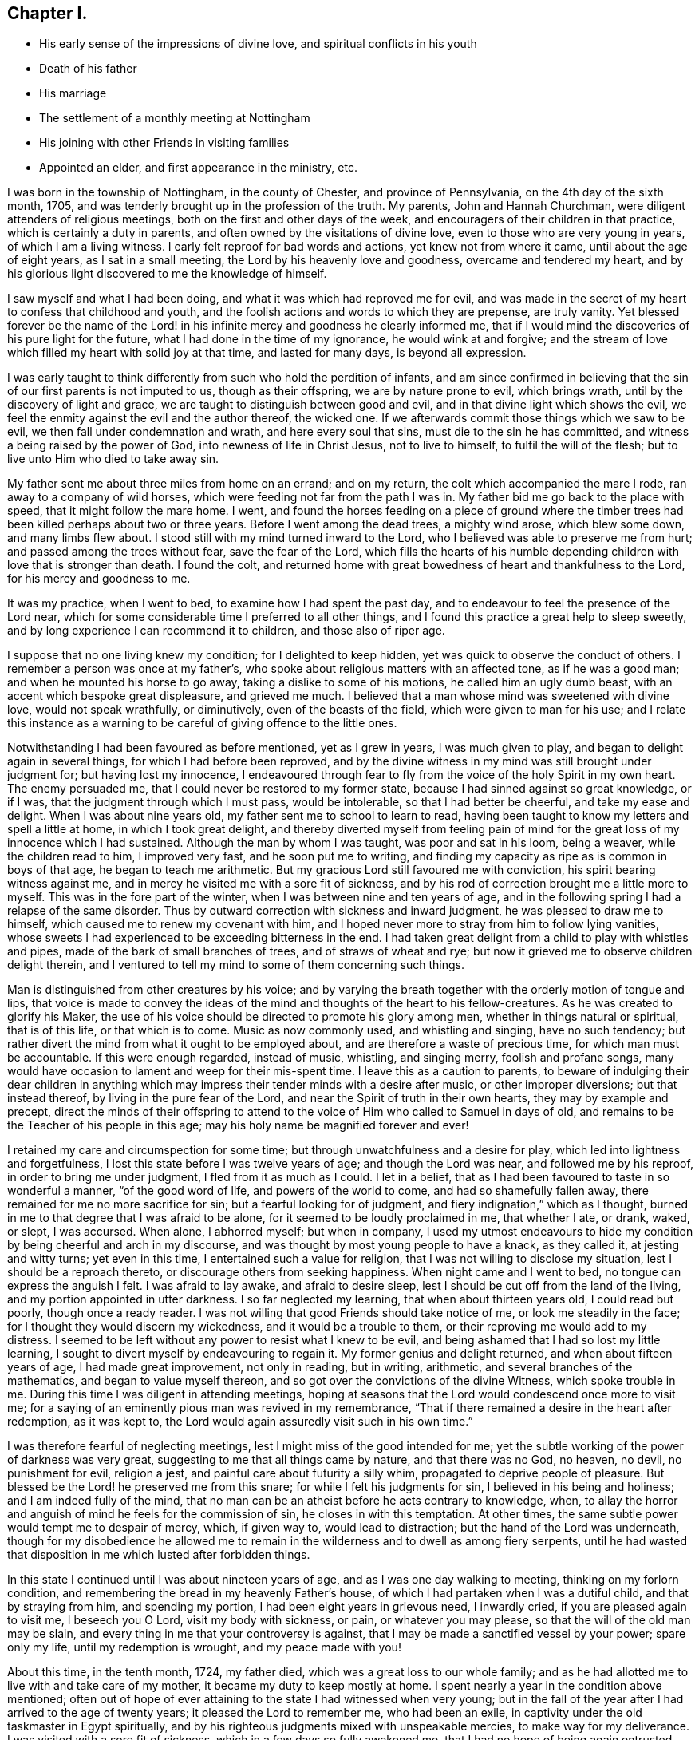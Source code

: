 == Chapter I.

[.chapter-synopsis]
* His early sense of the impressions of divine love, and spiritual conflicts in his youth
* Death of his father
* His marriage
* The settlement of a monthly meeting at Nottingham
* His joining with other Friends in visiting families
* Appointed an elder, and first appearance in the ministry, etc.

I was born in the township of Nottingham, in the county of Chester,
and province of Pennsylvania, on the 4th day of the sixth month, 1705,
and was tenderly brought up in the profession of the truth.
My parents, John and Hannah Churchman, were diligent attenders of religious meetings,
both on the first and other days of the week,
and encouragers of their children in that practice, which is certainly a duty in parents,
and often owned by the visitations of divine love,
even to those who are very young in years, of which I am a living witness.
I early felt reproof for bad words and actions, yet knew not from where it came,
until about the age of eight years, as I sat in a small meeting,
the Lord by his heavenly love and goodness, overcame and tendered my heart,
and by his glorious light discovered to me the knowledge of himself.

I saw myself and what I had been doing, and what it was which had reproved me for evil,
and was made in the secret of my heart to confess that childhood and youth,
and the foolish actions and words to which they are prepense, are truly vanity.
Yet blessed forever be the name of the Lord! in his
infinite mercy and goodness he clearly informed me,
that if I would mind the discoveries of his pure light for the future,
what I had done in the time of my ignorance, he would wink at and forgive;
and the stream of love which filled my heart with solid joy at that time,
and lasted for many days, is beyond all expression.

I was early taught to think differently from such who hold the perdition of infants,
and am since confirmed in believing that the sin
of our first parents is not imputed to us,
though as their offspring, we are by nature prone to evil, which brings wrath,
until by the discovery of light and grace,
we are taught to distinguish between good and evil,
and in that divine light which shows the evil,
we feel the enmity against the evil and the author thereof, the wicked one.
If we afterwards commit those things which we saw to be evil,
we then fall under condemnation and wrath, and here every soul that sins,
must die to the sin he has committed, and witness a being raised by the power of God,
into newness of life in Christ Jesus, not to live to himself,
to fulfil the will of the flesh; but to live unto Him who died to take away sin.

My father sent me about three miles from home on an errand; and on my return,
the colt which accompanied the mare I rode, ran away to a company of wild horses,
which were feeding not far from the path I was in.
My father bid me go back to the place with speed, that it might follow the mare home.
I went,
and found the horses feeding on a piece of ground where the
timber trees had been killed perhaps about two or three years.
Before I went among the dead trees, a mighty wind arose, which blew some down,
and many limbs flew about.
I stood still with my mind turned inward to the Lord,
who I believed was able to preserve me from hurt;
and passed among the trees without fear, save the fear of the Lord,
which fills the hearts of his humble depending
children with love that is stronger than death.
I found the colt,
and returned home with great bowedness of heart and thankfulness to the Lord,
for his mercy and goodness to me.

It was my practice, when I went to bed, to examine how I had spent the past day,
and to endeavour to feel the presence of the Lord near,
which for some considerable time I preferred to all other things,
and I found this practice a great help to sleep sweetly,
and by long experience I can recommend it to children, and those also of riper age.

I suppose that no one living knew my condition; for I delighted to keep hidden,
yet was quick to observe the conduct of others.
I remember a person was once at my father`'s,
who spoke about religious matters with an affected tone, as if he was a good man;
and when he mounted his horse to go away, taking a dislike to some of his motions,
he called him an ugly dumb beast, with an accent which bespoke great displeasure,
and grieved me much.
I believed that a man whose mind was sweetened with divine love,
would not speak wrathfully, or diminutively, even of the beasts of the field,
which were given to man for his use;
and I relate this instance as a warning to be
careful of giving offence to the little ones.

Notwithstanding I had been favoured as before mentioned, yet as I grew in years,
I was much given to play, and began to delight again in several things,
for which I had before been reproved,
and by the divine witness in my mind was still brought under judgment for;
but having lost my innocence,
I endeavoured through fear to fly from the voice of the holy Spirit in my own heart.
The enemy persuaded me, that I could never be restored to my former state,
because I had sinned against so great knowledge, or if I was,
that the judgment through which I must pass, would be intolerable,
so that I had better be cheerful, and take my ease and delight.
When I was about nine years old, my father sent me to school to learn to read,
having been taught to know my letters and spell a little at home,
in which I took great delight,
and thereby diverted myself from feeling pain of mind for the
great loss of my innocence which I had sustained.
Although the man by whom I was taught, was poor and sat in his loom, being a weaver,
while the children read to him, I improved very fast, and he soon put me to writing,
and finding my capacity as ripe as is common in boys of that age,
he began to teach me arithmetic.
But my gracious Lord still favoured me with conviction,
his spirit bearing witness against me,
and in mercy he visited me with a sore fit of sickness,
and by his rod of correction brought me a little more to myself.
This was in the fore part of the winter, when I was between nine and ten years of age,
and in the following spring I had a relapse of the same disorder.
Thus by outward correction with sickness and inward judgment,
he was pleased to draw me to himself, which caused me to renew my covenant with him,
and I hoped never more to stray from him to follow lying vanities,
whose sweets I had experienced to be exceeding bitterness in the end.
I had taken great delight from a child to play with whistles and pipes,
made of the bark of small branches of trees, and of straws of wheat and rye;
but now it grieved me to observe children delight therein,
and I ventured to tell my mind to some of them concerning such things.

Man is distinguished from other creatures by his voice;
and by varying the breath together with the orderly motion of tongue and lips,
that voice is made to convey the ideas of the mind and
thoughts of the heart to his fellow-creatures.
As he was created to glorify his Maker,
the use of his voice should be directed to promote his glory among men,
whether in things natural or spiritual, that is of this life, or that which is to come.
Music as now commonly used, and whistling and singing, have no such tendency;
but rather divert the mind from what it ought to be employed about,
and are therefore a waste of precious time, for which man must be accountable.
If this were enough regarded, instead of music, whistling, and singing merry,
foolish and profane songs,
many would have occasion to lament and weep for their mis-spent time.
I leave this as a caution to parents,
to beware of indulging their dear children in anything which
may impress their tender minds with a desire after music,
or other improper diversions; but that instead thereof,
by living in the pure fear of the Lord, and near the Spirit of truth in their own hearts,
they may by example and precept,
direct the minds of their offspring to attend to the
voice of Him who called to Samuel in days of old,
and remains to be the Teacher of his people in this age;
may his holy name be magnified forever and ever!

I retained my care and circumspection for some time;
but through unwatchfulness and a desire for play,
which led into lightness and forgetfulness,
I lost this state before I was twelve years of age; and though the Lord was near,
and followed me by his reproof, in order to bring me under judgment,
I fled from it as much as I could.
I let in a belief, that as I had been favoured to taste in so wonderful a manner,
"`of the good word of life, and powers of the world to come,
and had so shamefully fallen away, there remained for me no more sacrifice for sin;
but a fearful looking for of judgment, and fiery indignation,`" which as I thought,
burned in me to that degree that I was afraid to be alone,
for it seemed to be loudly proclaimed in me, that whether I ate, or drank, waked,
or slept, I was accursed.
When alone, I abhorred myself; but when in company,
I used my utmost endeavours to hide my condition
by being cheerful and arch in my discourse,
and was thought by most young people to have a knack, as they called it,
at jesting and witty turns; yet even in this time,
I entertained such a value for religion, that I was not willing to disclose my situation,
lest I should be a reproach thereto, or discourage others from seeking happiness.
When night came and I went to bed, no tongue can express the anguish I felt.
I was afraid to lay awake, and afraid to desire sleep,
lest I should be cut off from the land of the living,
and my portion appointed in utter darkness.
I so far neglected my learning, that when about thirteen years old,
I could read but poorly, though once a ready reader.
I was not willing that good Friends should take notice of me,
or look me steadily in the face; for I thought they would discern my wickedness,
and it would be a trouble to them, or their reproving me would add to my distress.
I seemed to be left without any power to resist what I knew to be evil,
and being ashamed that I had so lost my little learning,
I sought to divert myself by endeavouring to regain it.
My former genius and delight returned, and when about fifteen years of age,
I had made great improvement, not only in reading, but in writing, arithmetic,
and several branches of the mathematics, and began to value myself thereon,
and so got over the convictions of the divine Witness, which spoke trouble in me.
During this time I was diligent in attending meetings,
hoping at seasons that the Lord would condescend once more to visit me;
for a saying of an eminently pious man was revived in my remembrance,
"`That if there remained a desire in the heart after redemption, as it was kept to,
the Lord would again assuredly visit such in his own time.`"

I was therefore fearful of neglecting meetings,
lest I might miss of the good intended for me;
yet the subtle working of the power of darkness was very great,
suggesting to me that all things came by nature, and that there was no God, no heaven,
no devil, no punishment for evil, religion a jest,
and painful care about futurity a silly whim, propagated to deprive people of pleasure.
But blessed be the Lord! he preserved me from this snare;
for while I felt his judgments for sin, I believed in his being and holiness;
and I am indeed fully of the mind,
that no man can be an atheist before he acts contrary to knowledge, when,
to allay the horror and anguish of mind he feels for the commission of sin,
he closes in with this temptation.
At other times, the same subtle power would tempt me to despair of mercy, which,
if given way to, would lead to distraction; but the hand of the Lord was underneath,
though for my disobedience he allowed me to remain in
the wilderness and to dwell as among fiery serpents,
until he had wasted that disposition in me which lusted after forbidden things.

In this state I continued until I was about nineteen years of age,
and as I was one day walking to meeting, thinking on my forlorn condition,
and remembering the bread in my heavenly Father`'s house,
of which I had partaken when I was a dutiful child, and that by straying from him,
and spending my portion, I had been eight years in grievous need, I inwardly cried,
if you are pleased again to visit me, I beseech you O Lord, visit my body with sickness,
or pain, or whatever you may please, so that the will of the old man may be slain,
and every thing in me that your controversy is against,
that I may be made a sanctified vessel by your power; spare only my life,
until my redemption is wrought, and my peace made with you!

About this time, in the tenth month, 1724, my father died,
which was a great loss to our whole family;
and as he had allotted me to live with and take care of my mother,
it became my duty to keep mostly at home.
I spent nearly a year in the condition above mentioned;
often out of hope of ever attaining to the state I had witnessed when very young;
but in the fall of the year after I had arrived to the age of twenty years;
it pleased the Lord to remember me, who had been an exile,
in captivity under the old taskmaster in Egypt spiritually,
and by his righteous judgments mixed with unspeakable mercies,
to make way for my deliverance.
I was visited with a sore fit of sickness, which in a few days so fully awakened me,
that I had no hope of being again entrusted with health.
My misspent time, and all my transgressions were brought to my remembrance,
and heavy judgment was upon me for them.
I was met with in this narrow path,
and could no longer fly from God and his spirit in my conscience,
whose sore displeasure I had justly incurred.
I had heard of men who had been notorious offenders,
and fled from the justice of the law, until they became outlawed;
such in a spiritual sense my case appeared to be.
I thought I had, as it were, heard an act of grace and free pardon repeatedly proclaimed,
if I would return and live uprightly for the future; but in the time of such visitations,
I concluded it was only to bring me under judgment and to take me from my pleasure,
for that my offences would never be pardoned, and so I had withstood,
or neglected those visitations.
I now saw clearly, that herein I had followed the lying suggestions of satan, my enemy.

At this time my old will in the fallen nature gave up its life, and I cried,
"`I am not worthy to live or enjoy your favour,
yet Oh Lord! if you will be pleased to look on me with an eye of pity,
do what you will with me, magnify your own name,
prepare me by your judgments and power that your mercy may be shown in and by me,
whether you cut the thread of my life, or shall grant me more days,
which is only in your power.`"
My heart was made exceedingly tender, I wept much, and an evidence was given me,
that the Lord had heard my cry, and in mercy looked down on me from his holy habitation,
and a willing heart was given me and patience to bear
his chastisements and the working of his eternal Word,
which created all things at the beginning,
and by which only poor fallen man is created anew in the
heavenly image and prepared to praise him with acceptance,
who lives forever and ever.

While I lay in this condition I said little or nothing, but was quite sensible,
yet exceedingly weakened,
having for about twenty-four hours felt more inward and inexpressible anguish,
than outward pain.
Toward the morning of the fifth day and night of my illness,
I felt the incomes and owning of divine love in a greater degree than ever;
for the prospect I had of so great forgiveness made me love the more,
for love is ever reciprocal.
I saw the morning light and thought all things looked new and sweet.
I lay where the sun shone near, or on my bed, and have sometimes since thought,
that being weak, the strength of the light and too much company hurt me.
I leave this hint to excite nurses and those who
have the care of very weak indisposed people,
to beware of letting over much light come upon them, or many visitors,
except they be such who are sensible of the weak by being inward and quiet,
waiting to feel the sympathy which truth gives,
the company of such being truly refreshing.

It pleased the Lord to restore me so that I recovered my usual strength,
and was frequently humbled under a sense of the tender dealings of a merciful God,
whose goodness and owning love I felt to be very near.
I then loved retirement and to feel after the incomes of life,
and was often fearful lest I should again fall away.
In this time it was manifested to me, that if in patience I stood faithful,
I should be called to the work of the ministry.
I loved to attend religious meetings, especially those for discipline,
and it was clearly shown me,
that all who attend those meetings should wait in great awfulness,
to know the immediate presence of Christ, the head of the church,
to give them an understanding what their several services are,
and for ability to answer his requirings,
for it is by his light and spirit that the Lord`'s work is done with acceptance,
and none should presume to speak or act without its motion and direction.
They who act and speak without it, often darken counsel, mislead the weak,
and expose their own folly, to the burden and grief of sensible Friends.
It was in great fear that I attempted to speak in these meetings, and as I kept low,
with an eye single to the honour of truth,
I felt peace and inward strength to increase from time to time.

It is good for all who are concerned to speak to matters in meetings for discipline,
to take heed that their own spirits do not prompt thereto,
and to mind the time when to speak fitly;
for a word in season from a pure heart is precious,
and frequently prevents debates instead of ministering contention,
and when they have spoken to business,
they should turn inward to feel whether the pure truth owns them, and in that rest,
without an over anxious care whether it succeeds at that time or not,
so Friends will be preserved from being lifted up,
because their service is immediately owned; or if it should be rejected or slighted,
in this inward humble state, the labour is felt to be the Lord`'s.

It is a great favour that the Lord is pleased to cover his children with his pure fear,
and to array their souls with the garment of humility,
that they may stand in his presence with acceptance, waiting to be taught of his ways,
and in meekness to be guided in judgment.
These feel the necessity of minding that excellent exhortation, "`Be steadfast,
immovable, always abounding in the work of the Lord.`"
In a degree of reverent thankfulness,
I bless the name of the Lord through his beloved Son,
that according to my measure I knew what I now write; it was a time of growing with me,
I rarely passed a day without feeling the incomes of divine life,
and was favoured strongly to desire the sincere milk of the holy word,
that in humility I might thereby grow in substance.
But afterwards I was left for many days together, without inward refreshment,
and was ready to fear that I had offended my gracious Redeemer;
and being thoughtful and inwardly engaged to know the cause,
I had to consider that children, though they may be thriving,
and darlings of their natural parents,
are not fit for much business until they are weaned; and although they grow finely,
they are gradually taught to wait the appointed time between meals,
before they have much care of their father`'s business, and are further prepared,
so as to miss a set meal, or be a longer time without outward food,
before they are fit for a journey.
With these thoughts a hope began to revive in me, that I was not forsaken,
of which indeed, as I kept patient, I was at times abundantly sensible,
even those times which are in the Lord`'s hand;
for his children experience that the times of refreshment come from him,
who when he has exercised and proved them,
in his infinite kindness is pleased to cause them to sit down,
and condescends himself to serve them.
Blessed forever be the name of the Lord who knows how
to prepare his soldiers to remain faithful,
and endure with patience what the natural man would account hardness!

I had strong desires that elderly Friends should be good examples to the youth,
not only in word and conduct, but in meetings for the worship of God,
and it grieved me exceedingly to see any of them overcome with sleep.
My concern for one Friend was so great on that account,
that I knew not what was best to do; and reasoned after this manner;
Lord! you know that I am young, and he an elderly man,
he will not take it well that I should speak to him, and perhaps I may yet fall;
and if so, the more I take upon me, the greater my fall will be; besides,
though I have spoken in meetings for discipline, when truth has been strong upon me,
yet out of meetings, I am not fit to reprove, or speak to particulars.
I was cautious indeed in those days, of talking about religion, or good things,
from a fear I should get a habit thereof, and so not know the true motion;
which I thought I had observed to be the failing of some.
In this strait it came into my mind to go to the person in the night,
as the most private time and manner; for if I took him aside before or after a meeting,
others might wonder for what, and I might betray my weakness and reproach the good cause,
and do no good, and if the Friend should be displeased with me, he might publicly show,
what otherwise he would conceal after private deliberation.

So in the evening I went, desiring the Lord to go with and guide me,
if it was a motion from him.
When I came to the house, I called, and the Friend came out to see who was there,
and invited me in.
I told him I was in haste to go home, but wanted to speak with him if he pleased,
and so passed quietly toward home, to draw him from the door,
and then told him my concern for him in a close, honest, plain manner;
and without staying to reason much, left him in a tender loving disposition,
as I believe, and returned home with great peace.
When you do or give alms, let not your left hand know what your right does,
is an excellent precept.
The left hand of self should not act in such things;
no matter how privately they are done, they often answer the end better;
neither is it a fault to lay things low and familiar, the truth will have its own weight,
and accompany what it dictates with its own evidence.
My intention in writing this,
is to encourage the humble careful traveller in the way of his duty.
Some times it appeared to be likely to do most good to write my mind,
which I did with success,
as I aimed only at a discharge of duty in the most private manner,
and the good of those to whom I wrote.

In the twenty-fifth year of my age, I married Margaret Brown, a virtuous young woman,
whom I had loved as a sister for several years, because I believed she loved religion.
I think I may say safely, it was in a good degree of the Lord`'s pure fear,
and a sense of the pointings of truth, on both sides,
that we took each other on the 27th day of the eleventh month, 1729, old style,
in an appointed meeting at East Nottingham,
and I thought that our heavenly Father owned us with his presence.
The covenants made in marriage are exceedingly great,
and I think they never can be truly performed without divine assistance;
and if all who enter into a marriage state, would in the Lord`'s fear seek his assistance,
they would know their own tempers kept down, and instead of jarring and discord,
unity of spirit, harmony of conduct,
and a concern to be exemplary to their offspring would increase and be maintained.

In the year 1730,
a monthly meeting was settled at Nottingham by the advice of the quarterly meeting,
it being before a branch of New Garden monthly meeting.
This brought a weighty concern upon me and many others,
that the affairs of truth might be managed to the honour thereof;
for we had but few substantial elderly Friends.
In a sense of our weakness,
it was the breathing desire of my soul that the Lord would be pleased for his own sake,
and the honour of his great name,
to be near his children and inspire them with wisdom and judgment for his own work.
Blessed forever be his holy name!
I believe he heard our cry, and in measure answered our prayers;
and we being kept low and humble, it was a growing time to several.
My affection to Friends of New Garden monthly meeting was so great,
that for many months after we parted from them, I seldom missed attending it,
and therein had great satisfaction, and some of their members frequently attended ours,
for our love towards each other was mutual.

When I was about twenty-six years of age,
some Friends were appointed to perform a family visit, and being desirous of my company,
I joined with them, and therein felt the ownings of truth in some degree.
But notwithstanding I saw at times the states of families and particulars,
yet not in so clear a manner as I thought necessary to
make it my duty to open my mouth in the service,
save now and then, in a private way to particulars,
of which none knew except those to whom I spoke.
At one house the Friends on the service had a good opportunity, several young folks,
some of whom were not of the family, being present.
I felt the Divine presence to be very near,
and a motion to conclude that sitting in supplication and thanksgiving to the Lord,
but was not hasty, for fear of doing what was not required of me, so omitted it,
and afterwards asked an experienced worthy minister,
if he had ever known any Friend appear in a meeting in public prayer,
before he had appeared in public testimony;
which inquiry I made in such a manner as to give him no mistrust of me; he answered.
"`no, I believe it would be very uncommon.`"
It struck me pretty closely, but I kept my condition very private;
having been exceedingly fearful of deception,
and now began to doubt whether it was not a delusion for me to entertain an
apprehension that I should be called to the work of the ministry;
the concern whereof had been at times very heavy upon me;
though no motion that felt like a gentle command to break silence,
until at the house before mentioned.
I let in reasoning, and so departed for a time from my inward guide and safe counsellor,
as all assuredly will, who place their dependence on man for instruction,
to perform duties required of them; or who forbear, or reason against the humbling,
gentle motions, and leadings of the Spirit of Truth.
Our only safety is in attending steadily thereto for
instruction and ability to perform religious services,
and when performed,
we ought to be tender of the sentiments of our brethren concerning them,
and not over confident of our call and commission;
for our brethren have a measure of the same spirit by which we are taught,
and have a sense and right thereby given to judge of our service.
A becoming diffidence of ourselves, and a readiness to attend to the advice of such,
is the badge of true discipleship;
divine love teaches us to esteem others rather than ourselves.

This was an exercising time to me, but I did not discover it to anyone.
I seemed to be forsaken, though not sensible of much judgment for my omission of duty,
for I could with sincerity appeal to Him who knows all things,
that it did not proceed from wilful disobedience, but a fear of following a wrong spirit,
and a secret hope revived that my gracious Lord and master would not cast me off,
and blessed be his holy name! he did not leave
me very long before I was favoured as usual,
but had no motion of the same kind.

When this visit was over, I kept much at home,
yet was careful to attend meetings on the first and other days of the week,
and found work enough to watch against a lukewarm, indolent spirit,
which would come over me when I sat down to wait upon God.
Though I came to the meeting in a lively engagement of mind,
I found the warfare against lukewarmness, sleepiness, and a roving mind,
must be steadily maintained, and if none of these hinderances were given way to,
the Lord when he had proved his children, would arise for their help,
and scatter his and their enemies,
which my soul experienced many times beyond expression.
The Lord alone is all powerful,
and worthy to be waited upon and worshipped in
humility and reverent adoration of soul forever.
Indolence and lukewarmness bring darkness and death over a meeting,
and when generally given way to,
occasion hard work for even the most livingly exercised
Friends to get from under the burden thereof.
It was a mercy that I was preserved seeking,
and could not be satisfied without feeling the renewings of divine favour,
by which I grew in the root of religion, though I thought very slowly,
but had a hope it would be lasting.

The love of truth and a desire that the discipline and
good order of the church might be maintained,
made me willing to take considerable pains to attend neighbouring monthly meetings,
which I think was a blessing to me, being often instructed.
I have often admired at the slackness of some,
who allow trifling things to keep them from their
meetings for worship on week-days and first-days;
and though curiosity brings such to monthly meetings,
they are seldom of any real service when they come,
not being sensible of that divine love,
in which the church through its several members edifies itself.
As any become truly sensible of this,
they will delight to meet with their brethren and sisters to wait upon God,
who is the fountain of pure love, and so fills the hearts of his humble,
depending children therewith, that by it, they are known to be his disciples.

In the year 1731, our ancient and worthy Friend William Brown,
who had been in the station of an elder many years, grew feeble,
and incapable of attending the quarterly meeting of ministers and elders.
Friends of our particular meeting proposed me to the monthly meeting for that service,
which brought a close exercise upon me, considering myself a youth,
and the weight of the service; but after a solid consideration,
I found most peace in submitting to the meeting,
with fervent inward desires that the Lord would be pleased to be with me therein,
to preserve me from acting, or judging in my own will and spirit,
knowing that the service could not be performed but by wisdom, understanding,
and ability from him.
When I attended those large and weighty meetings of ministers and elders,
the care and fear that was upon me is not easily expressed;
and may I never forget the gracious condescension of kind providence,
who was pleased to own me, by the shedding abroad of his love in my heart.
I verily thought they resembled the school of the prophets, the High Priest,
great Prophet and Bishop of souls, our Lord Jesus Christ being President among them.

An apprehension that I should be called to the ministry, and a concern on that account,
had been at times, for several years, weightily on my mind;
but I now again thought I was mistaken in that belief,
and that it was only a preparative to qualify me for the station of an elder,
and thereby my exercise became somewhat lighter for a time.
The tenderness and love I felt to those engaged in public ministry, was very great,
and I believe I was made helpful to some by giving private hints,
where I thought there was occasion, in plainness, simplicity and fear,
which often afforded instruction to myself as well as to them.

In 1733 I accompanied Friends on another visit to families, wherein, at times,
I felt the opening of truth in the love of it,
and a few words to speak to the states of some, though in great fear,
lest I should put my hand to that weighty work without the real requiring of duty.
At one family, I thought it would be better for the whole family, in a religious sense,
if the heads of it were more zealous in attending meetings.
I saw the necessity of being examples to children and servants,
by a careful attendance of meetings for worship on the first, and other days of the week;
but I was so weak and poor,
that I doubted whether it was my duty to mention anything thereof to them,
so concluded to omit it; by which I hoped to judge of what I had been about before,
and so grew easy in my mind.

On the way to the next house,
I began to judge that I had no business to say anything at any house;
and having forborne in my own will, I was now left to my own judgment for a time.
At the next house, Friends were tenderly concerned to speak to several states,
and of several matters which I thought instructive; but I sat dry and poor,
and so remained during our passage to the next house; where I fared no better, but worse.
My feeling and judgment being quite gone, as to the service in which we were engaged;
and though I did not say anything to the other Friends how it fared with me,
yet they were affected therewith as I apprehended.
I was in great darkness and distress,
and sometimes thought of leaving the company privately, and going home, but concluded,
that would not only be a disappointment to my friends, but dishonourable to truth,
which made me determine to go forward, and endure my own pain,
as much undiscovered as possible.
My companions, as I before observed, were affected,
and all save one seemed closed up from the service,
and in the evening of the same day at the last house, all of them were silent.
There was a school near, the master of which was a Friend,
and the children mostly belonging to Friends,
whom some of our company appeared willing to visit, but others being doubtful,
we omitted it, which now some thought was not right,
and that therefore this cloud of darkness and distress came upon us,
and we were willing to meet at the school-house next morning,
to try if we could recover our former strength in the ownings of truth.
This being agreed to, each took his way home, and it being now night, and I alone,
I rode slowly, under a deep exercise of mind,
and humble inquiry into the cause of my own distress; and after some time,
being favoured with great calmness and quietude of mind,
I was inwardly instructed after this manner;
You saw what was needed in a family this morning,
and would not exhort to more diligence in that respect,
and therefore if they continue to do wrong, it shall be required of you;
on which I became broken in spirit, and cried in secret, may I not perform it yet,
and be restored to your favour?
Oh Lord!
I am now willing to do whatsoever you requires of me,
if you will be pleased to be with me.
Blessed be his name, in mercy he heard my supplication,
and I was fully persuaded that I must go to the house again;
which I concluded to do next morning, and went home with a degree of comfort,
and being weary in body and mind, slept sweetly,
and awoke in the morning quiet and easy in spirit,
and now began to conclude that I might meet my company and be excused.
But my covenant was brought to my remembrance, and I was given to believe,
that peace was restored on condition of my performance; therefore I went to the house,
though several miles distant, before sun-rise, the man of the house was up,
he invited me in, and I followed him, and sitting down by the fire, being cool weather,
with my mind retired, I felt that I must not speak before the rest of the family,
but rather in private, yet was fearful of calling him out,
being unwilling to discover anything to them.
In the mean time, he went out, and walked the way I was to go, I followed,
and told him how I felt when we were at his house the morning before,
and could not be easy without exhorting him to be more careful in several respects,
and a better example to his family in his attendance of meetings.
He seemed affected, and said he hoped he should mind my advice.
I then left him, and met my companions at the school-house, and enjoyed great peace.
I leave this remark, to excite all to dwell in meekness and fear,
and to beware of the will of the creature, and the reasonings of flesh and blood,
which lead into doubting and disobedience.
They who are faithful in small things,
shall truly know an increase in that wisdom and knowledge which are from above.

Before we had gone through this visit,
I attended the quarterly meeting of ministers and elders at Concord,
and as I sat therein, the unwearied adversary renewed a former charge against me,
by suggesting to my mind, that I might know I had been wrong and under a delusion,
in entertaining a belief I should be called to the work of the ministry;
for that all who had ever been rightly engaged therein,
it was greatly in the cross to the will of the creature, which was not my case,
for I was willing.
This I felt to be true, and was exceedingly distressed,
not considering that I was made willing by the weight of the exercise,
which had been several years at times very heavy upon me,
until it seemed as a fire in my bones, and as though I was dumb with silence,
I held my peace even from good, and my sorrow was stirred, my heart was hot within me,
while I was musing the fire burned.
While under this conflict, a Friend stood up with these words,
"`Also I heard the voice of the Lord, saying, whom shall we send,
and who will go for us?
Then said I, here am I, send me.`"
Showing, that "`to them whose will was rightly subjected to the Lord,
it became their meat and drink,
to do the will of him who had subjected them by his divine power,
and influenced their hearts with his love to mankind;`" by which I was relieved,
and my spirit humbled and made thankful.

Next morning being the first-day of the week, I went to Kennet meeting,
and toward the close thereof, something appeared to my mind to offer,
but I was fearful that the motion for speaking was not enough powerful,
and had like to have forborne,
but remembering what I had suffered by neglecting a weak motion in a family visit,
as already related, I stood up,
and spoke a few sentences in great fear and brokenness of spirit,
and had solid satisfaction.
I attended the quarterly meeting of business at Concord on second-day;
on my return from which, I let in the old reasoner, who suggested to me,
that if I was called to the public ministry,
I had not waited for a sufficient commission to speak;
for some had been raised up with great power, and an authority they could not withstand,
but that I might have been still and quiet, the motion was so gentle and low,
and that I must not think to speak in public testimony
in great meetings with so small a motion,
and in so doing, I had committed a sin that would not be readily forgiven,
perhaps a sin against the Holy Spirit.
My exercise was great, but as I endeavoured to be quiet in my mind,
seeking to know the truth of my present condition,
I was secretly drawn to attend to something that spoke inwardly after this manner,
"`if you were to take a lad, an entire stranger to your language and business,
however likely he appeared for service, you must speak loud and distinctly to him,
and perhaps with an accent or tone, that might show you to be in earnest,
to engage his attention, and point out the business;
but you would expect it should be otherwise with a child brought up in your house,
who knew your language, and with whom you had been familiar.
You would expect him to wait by you, and watch your motions,
so as to be instructed by your eye looking upon him, or pointing your finger,
and would rebuke or correct such a one,
if he did not obey your will on such a small intelligent information.`"
I was instantly relieved thereby, believing it to be from the Spirit of Truth,
that is to lead and guide into all truth.

When this meeting was over, being in the ninth month, 1733,
we proceeded to finish our family visit.
The part which remained was on the west side of the Susquehanna, at Bush River,
and a few families settled near Deer Creek.
We were remarkably favoured with the presence of our great and good Master,
who opened the states of families to us, and gave ability to speak thereto;
may his holy name be praised.
The visit being finished, we returned home, and in a short time after,
as I sat in a week-day meeting, I had a few words fresh before me,
with a gentle motion to deliver them, which I feared to omit,
still remembering what followed a former neglect; so I expressed what was on my mind,
and therein had peace, and afterwards was silent for several weeks,
in which time I let in a fear that I was forsaken by my dear Lord and Master,
whom I loved above all things, for I had no openings in heavenly things, as I thought,
but was left poor and needy, yet I loved Friends,
and remembering a saying of a minister formerly,
"`We know that we have passed from death unto life,
because we love the brethren;`" I hoped that I was not quite forgotten.
Some remarkable sentences had fixed in my mind sometime before,
which I now began to understand more sensibly; "`ministry should be of necessity,
and not of choice, and there is no living by silence,
or by preaching merely;`" for something in me was ready to wish to be employed,
that I might have bread, for when I found a motion to speak,
I had the owning love of the heavenly Father;
which is and ever will be bread to his children.
The creaturely will, would choose and would be busy with questioning,
may it not be so and so; this is that womanish part,
which is not permitted to speak in the church: it runs first into transgression,
for lack of learning of the husband at home, or being in subjection to him,
which if Eve had literally done, instead of reasoning with the serpent that tempted,
she might have been preserved from being a tempter.
Our strength, preservation,
health and peace stand in our entire subjection to the will of the Lord,
whether in silence or speaking, suffering or reigning, still dwelling with the seed,
Christ, in our own hearts; humbly waiting for, and feeling after his power,
who is the resurrection and the life, and when he is pleased to appear,
his children partake in measure of his glory!

I continued in the station of an elder,
and some times delivered a few sentences in public testimony,
which occasioned me to apprehend I should not be in my proper place,
except I requested to be released from my eldership.
After a time of weighty consideration,
I modestly requested that Friends would consider my case,
for instead of taking care of the ministry of others,
I stood in need of the care of my friends, and that it would be relieving to my mind,
if they would nominate an elder in my room,
which was taken into consideration for a time; Friends waiting, I suppose,
to see what proof I should make of my ministry.
I attended the winter quarterly meeting of ministers and elders,
and had to give an account of the ministry at our meeting,
the elders being called to answer one after another in order,
according to the meetings they belonged to;
a fear struck me lest a form of words was too much in general observed, particularly,
"`that the ministry was well received.`"
When my turn came, I could not be easy without varying that part, and instead of saying,
the ministry is well received,
I said that I believed the ministry of the public Friends was generally approved of,
and added,
that I wished the ministry of all the ministering
Friends was better received than I conceived it was.
I was asked what I meant, and under the weight I felt on my mind, I replied,
that it was not from a thought of bearing hard on the service of public Friends;
but from the difference between approving thereof, because they believed it to be right,
and attending no further to it, which would not do the work,
but to put in practice what they heard recommended,
was the only way of receiving it well, and if that was really the case,
our Society would appear more beautiful than at present; thus the matter closed,
and I had peace in the remark.
I think this was the last meeting I attended as an elder;
before the next quarterly meeting in the second month, 1734,
another was recommended in my place.

About this time, as I sat in one of our own meetings,
I felt a flow of affection to the people, for many not of our Society came there,
perhaps out of curiosity, several young ministers having come forth in public testimony;
in which extraordinary flow of affection, I had a very bright opening as I thought,
and expected to stand up with it very soon,
but being willing to weigh it carefully was not very forward,
viewing its decreasing brightness, until something said as it were within me,
"`Is the woe in it?
Is necessity laid upon you, and therefore woe if you preach not the gospel?`"
This put me to a stand, and made me feel after the living presence of Him,
in whose name and power I desired to speak, if I appeared in testimony;
and not feeling the pure life and power of Truth, so as to stand up,
the brightness of the vision faded, and left me quiet, humble,
and thankful for this preservation.
The drawing strength and lusting desire of the unstable,
who centre not to the pure gift in themselves, are as the many waters,
or sea of mystery Babylon, for her merchants to sail their ships and trade upon.
This was a time of inward growing to me,
the welfare of the churches was strongly desired,
and the extendings of the love of the heavenly Father,
I felt at times to reach over sea and land, to my great admiration;
but although my heart was enlarged, I believed it was my duty to retire inward,
and wait with patience until my friends should so approve of my ministry,
as to recommend me as a minister, before I made any request to go abroad;
though I went to some neighbouring meetings,
such as I could go to in a morning and return home at night,
but not without acquainting some elderly Friends therewith and desiring their company,
which I generally had.

In the winter 1735-6, William Brown, my brother-in-law, my sister Dinah Brown,
then a widow, and myself, were all recommended to the meeting of ministers and elders,
as ministers.
At this meeting I informed a Friend that for sometime I
had had a desire to visit Friends at Newtown,
Middletown, Goshen, Cain, and Bradford meetings, hoping that he would go with me.
I was not easy to go without a suitable companion,
because it would be necessary that notice should be given to answer the end of a visit;
which he approved, and let me know that he would take the needful care,
which I supposed was previously to inform some Friends of each meeting,
in order that they might acquaint their neighbours if they had freedom.
I was easy, not knowing but he would bear me company.

On third-day I was at the general meeting of worship held at Providence,
and at the breaking up thereof, the Friend to whom I had spoken,
stood up and gave public notice that I intended
to sit with Friends at the aforesaid meetings,
naming the days in order, and requested Friends would take proper care to give notice;
at which I was exceedingly surprised, and repented that I had spoken thereof.
I would gladly have ran home but for the fear of bringing reproach on the truth,
and to me it seemed likely this would be the case if I pursued the track laid out for me.
In this strait I was humbled even to weeping;
but a sympathizing experienced Friend came to me, and spoke affectionately,
bidding me not to be cast down,
for it was heard with gladness that it was in my heart to visit those meetings,
and that if I lived and did well, I must meet with greater trials.
I suppose Friends of those meetings knew more of me than I expected,
for I had carefully attended meetings of discipline for several years,
and had sometimes been active therein.
The meetings were generally pretty full, and I believe truth owned my service,
which was to me great cause of thankfulness.
In this little journey Friends were very kind to me,
and I was afraid were too free in manifesting it.
Indeed there are many indulgent nurses, many forward instructors,
but too few fathers in the church,
who having been acquainted with the great Alpha in their tender beginning,
and dwelling in his holy counsel and fear, have the care of the members at heart,
and in the wisdom of truth know how to instruct, advise,
and conduct themselves towards such who are called to
the Lord`'s work according to their several dispositions,
growths, and the gifts received;
in order that they may be preserved growing in and by him, who was their beginning,
and know him to be with them in their conclusion, to be the first and the last,
all in all, the Lord God over all, blessed in himself and in the Son of his love,
our holy High Priest and instructor.
For lack of proper caution, some have valued themselves above what they ought,
and thereby reduced their credit with others.

In the summer following I felt a gentle draft to
visit the meetings in the back parts of Chester,
Philadelphia and Bucks counties, which continuing with me,
and my brother-in-law William Brown, having the like concern,
we acquainted Friends at our monthly meeting, and had their concurrence,
and I believe their good wishes for us.
In the tenth month, 1736, we proceeded, and went to Goshen, Radnor,
to a general meeting at Haverford,
to an evening meeting at a school-house in Upper Merion, and over Schuylkill to Plymouth;
and mostly had good satisfaction, I could see that my brother grew in his gift;
and after one of the meetings a well-meaning Friend told me that I was a seer,
and knew the states of people better than they could inform me,
at which I felt some secret pleasure, yet not without, as I thought, a humble fear,
knowing that flattery or unguarded commendation, if listened to,
is a kind of poison to young ministers,
and sometimes makes them swell beyond the proper size.
At Plymouth I had an open meeting,
and it seemed to me as if what I had to say was received freely by the people,
and after meeting I was filled with joy to such a degree,
that I wept and dropped behind my company, to keep undiscovered.

In going to a Friend`'s house, I prayed that it might be taken from me, for I feared,
that by the natural part in me, it was taken to excess.
Next day we had a small meeting in Job Pugh`'s house,
where I thought I saw the states of particulars very clearly, and had something to say,
which perhaps I delivered in too strong terms,
considering my age and experience in the ministry.
A becoming fear and modesty in expression, are very safe for ministers,
both young and old.
After meeting we went home with Evan Evans, to North Wales,
who conversed but little with us, but was grave and solid,
and therein a good example to me;
for sometimes young ministers hurt themselves by too much talking,
and draw from others of like freedom, things not convenient for them to hear.

The next day we were at North Wales meeting, which was large, being first-day;
my brother, William Brown, appeared in the fore part and had good service;
afterwards I stood up with a large and good opening as I thought, but found hard work,
and soon sat down again without much relief, which being unusual,
I ventured to stand up again, and with a zeal that exceeded my childish knowledge,
laid on some strokes with the strength of the man`'s part,
more than with the humbling power of truth.
If we deliver hard things to the people, we should ever remember,
that we are flesh and blood, and by nature subject to the same frailties;
this would lead us closely to attend to the power,
and to minister only in the ability of truth, in the meekness,
gentleness and wisdom which it inspires.
I soon sat down again, and in a moment felt myself left in great darkness,
and Friends broke up the meeting in a minute or two after,
which I soon thought was rather unkind, as it seemed to show a public dislike,
when a private admonition, which I believed was my due,
would have answered the end better.
But when I knew they held an afternoon meeting,
I judged that I had infringed on the time,
and the weight of the trial settled still deeper on my mind.
In the afternoon I sat silent, and was very much dejected, and my good friend Evan Evans,
an experienced minister and father in the church, bid me be steady and inward,
looking to the Lord who knew how to deal with his children and gently correct,
as well when they went too fast, as too slow.
This fatherly tender hint fully opened my eyes;
for before I was in some doubt wherein I had missed;
I now believed he saw I was too zealous and forward,
and believed also that he had the judgment of truth; this was enough for me;
I abhorred myself, and was in great fear that I should not be forgiven.
Another Friend told me that I only felt an opposing spirit in some,
whose states had been remarkably spoken to by me,
and desired me not to be too much cast down, for I had the mind of truth.
This instead of relieving, rather added to my affliction,
for I saw it would have a tendency, if heeded,
to take me from under the hand of the Lord, which was heavy upon me,
and something in me said, "`Let God be true and every man a liar,
keep to the witness in your own heart, attend to the Spirit of Truth there,
and mind its reproof.`"
Man through natural affection and sympathy may err, and administer false instruction,
but the other proceeds from the God of truth.
I would have given all that I had to be at home,
for I greatly feared that I should bring a reproach on the truth,
the honour whereof was dear to me, I hid my distress as much as possible,
and proceeded to attend meetings with my brother, whom I greatly preferred,
and was afraid to discourage by my complaints.

We were at a meeting at Skippack, and at another at Perkioming, or New Providence,
in each of which I had so much light and understanding as to offer a few words,
but the service lay chiefly on my brother.
From there we went to Oley,
where I had a few things to deliver in a Friend`'
s house in an evening sitting with his family,
which was large.
The Friend in great tenderness observed afterward, that revelation was not ceased,
for their states were very exactly spoken to, at which I marvelled,
for I was greatly reduced,
and thought myself one of the poorest and most
unqualified that ever travelled in that great service,
in which we were now engaged.
This dispensation though sorrowful to wade through,
was very humbling and profitable for me,
who perhaps but a little before was ready to think I knew something about preaching,
but now knew nothing,
that I might more fully understand that he who thinks he knows anything,
knows nothing as he ought to know;`" and that all pure knowledge is
sealed up in Him who is the fountain of wisdom and knowledge,
to be opened only by himself to his dependent children,
by the revelation of his own spirit, when and to whom he pleases.

From hence we went to Maiden Creek and Richland, in Bucks county,
being still low in my mind, yet favoured for a few minutes in meetings,
in which I had a few sentences, and then was closed up again:
I was like one who having learned a few things in literal knowledge,
was again turned back to his beginning.

We went to Plumstead in Bucks county, where I was rather more enlarged, and to Buckmgham,
Wrightstown, Falls, Middletown, Bristol, and over on the ice to Burlington,
in New Jersey, the weather being exceedingly cold,
and came back again on the ice over Delaware the same evening to Bristol,
and from there proceeded to Byberry and Horsham meetings.
By this time I was relieved from the depression of spirit I felt before,
yet was under a humble reverent fear, not forgetting the meeting at North Wales.
I was in some degree again admitted to behold the
lifting up of the heavenly Father`'s countenance,
which makes the solitary rejoice.
From Horsham we went to a meeting appointed at William Hallowell`'s;
the company of the man who undertook to show us the way not being agreeable,
we persuaded him to return, and so were left not knowing the way to the house,
which made me very thoughtful, lest we should miss our way,
and Friends would then be blamed for neglect of duty towards us.
As I was thus pondering in my mind, faith arose, that Providence could direct,
and that moment I saw the track of a man who had crossed the road we were in,
and felt a sudden turn of mind to follow the same, which made me quite easy;
it brought us to a field, where we found the fence down on both sides,
and led to the house where Friends were gathered,
and we were not discovered to be without a guide, for which I was thankful,
believing it to be the secret direction of kind Providence, and not barely chance.
I relate this with a view to excite such who may meet with difficulties,
to rely on Him alone who can show the way, and give faith to follow,
but man must be humble and quiet in mind,
to understand the inward gentle sense that truth favours with:
this small gathering was owned in a good degree with the divine presence.

We passed to Abington, Frankford and Philadelphia; and after visiting those meetings,
turned to Germantown, and so over Schuylkill to Merion meeting,
where we met our worthy friend John Fothergill, who had great and good service therein,
with whom my brother William Brown, returned to Philadelphia to the quarterly meeting,
which began next day.
While he was absent from me I attended Springfield and Newtown meetings,
when he again came to me,
and we attended some other meetings until our quarterly meeting began,
at which was our friend John Cadwalader, from Horsham, who had good service.
After this I returned home and was glad to sit with Friends in our own meeting,
wherein I did not see it my place to say much, but by example to recommend silence.

Early this spring, 1737,
the Lord was pleased to try me with poverty and inward destitution,
which brought me into great searching of heart, and inquiry into the cause,
but could not understand that I had wilfully disobeyed,
neither stood convicted in my mind for doing amiss.
But my poverty and inward privation increased, with distress and doubting,
to that degree, that I began to fear I had mistaken error for truth,
and in my own imagination formed a religion,
and for the rebellion of my youth was permitted to go on until now.
All that ever I had done was brought into judgment and reduced to nothing,
and the enemy endeavoured to stir me up to impatience,
and to persuade me that my transgressions would never be forgiven.
Many days of sorrow and nights of sore distress I passed through,
and began to despair of ever beholding the light of the
Heavenly countenance again lifted up towards me.

Towards the last of the third month I went to Sadsbury,
to settle a dispute about the bounds of land,
and having something to do near Samuel Nutt`'s iron works, on French Creek,
as I was going there alone, my inward sorrow and distress being very great,
I thought I would now endeavour to vent it, were it but in mournful groans.
My inward anguish seemed to burn like fire,
but I was instantly staid from breaking forth, for I was persuaded my grief,
if given way to, would go beyond bounds.
My heart not being tender, I could not weep,
but was brought to a more calm pause than I had known for some time,
and therein was ready to say, can the good hand be still near to stay me!
Oh! that I may have patience given, and resolution strengthened to continue seeking,
and if at last I should perish, that it may be at his footstool.
For a small space I had some hope of again beholding
Him whom my soul once loved above all things;
but in a few miles riding it began to look pleasant to me,
to go into some remote place where I should not be known.
When reflecting thus--what! abandon mine acquaintances! violate my marriage covenant,
and leave my nearest connections!
I saw this prospect of pleasure was from the evil one,
and something in me abhorred it as wicked, and as it were closed my eyes therefrom.
That evening I went to the house of a former intimate acquaintance to lodge,
who received me kindly,
and in the evening brought a book containing some astronomical problems,
and began to converse very freely thereon,
supposing it would be pleasant to me as aforetime.
But I was heavy in my spirit and thoughtful about something of another nature,
and he soon perceiving his conversation on that subject was disagreeable,
proposed my going to bed, as fittest for a weary man,
judging that to be my present ailment,
I was glad of the offer and immediately accepted it.
I saw that when my mind was turned from delighting in
that wherein our former friendship consisted,
my company was rather unpleasant to him, and soon left his house in the morning,
despatched my business, and returned home with as much speed as I could,
without the least inclination to go elsewhere.
I believe my prayer was heard; for I had patience granted me; I say granted,
because no man can endue himself therewith,
and I think my distress gradually abated after the time aforementioned.

When one has fasted for a long season,
men of prudence will portion out food to him with care,
that his strength may be increased and the constitution preserved healthful and sound.
The Lord,
whose love and care to His children far exceed
that of any natural parent to his offspring,
dealt with me in his tender mercy, giving me at times, by the gentle touches of his love,
to feel that he had not forsaken me, which in a few minutes would be again withdrawn;
but though of short continuance,
it was sufficient for me to own that it was worth all my sorrowful longing.
He was pleased to let me experimentally know the value of heavenly bread,
by the lack of it, and having food and raiment, I was taught to be therewith content;
the renewing of heavenly favour and the covering of the Holy Spirit,
so as to be admitted to stand before Him in humble reverence with gracious acceptance,
was all my soul craved.
I neither wanted this man`'s gift, nor the other man`'s popularity and eloquence,
but to be in mercy admitted into the number of his family,
and enabled to occupy my own gift to the honour of Him who gave it.
When Peter was examined by his Lord whom he had denied through fear,
"`Do you love me more than these?
the third time he answered, "`You know all things, you know that I love you.`"
He did not answer the question in its full extent, that is,
"`more than these,`" the rest of the disciples who had not denied their Lord and Master,
as Peter had done, who was nevertheless looked upon with forgiving compassion,
and therefore had need to love in proportion.
Perhaps his honest confession and appeal to his
Master`'s knowledge might shorten his answer;
and his threefold charge of feeding the sheep and lambs of his Lord,
be necessary to gain his diligent attention to
the work of Him whom he had three times denied;
he to whom much is forgiven, loves much if he is not ungrateful.
No marvel that I met with this trial of my love and affection, who so often,
not through fear, but the desire of indulging my creaturely will, had denied,
or neglected to follow my Lord and Master,
who had so early made me acquainted with his will,
and who now had passed by mine offences, and called me to work in his vineyard.
I was now made thankful for favours which before had scarcely been owned as such.
To be preserved inwardly watchful and quietly resigned to wait upon the Lord,
though we partake not of immediate consolation by the renewing of life,
is a great blessing, for which we ought to be thankful, as we cannot stay our own minds,
nor curb our thoughts without divine aid.
I believed that labour was healthful,
created an appetite and sweetened the relish of rest
and food in a spiritual as well as natural sense,
and therefore I wanted not to eat the bread of idleness and live on the labour of others.

After this trial, which continued most of the summer,
I was much favoured with the incomes of divine love and life,
and in the winter following, visited most of the meetings in Chester county,
and some few in Philadelphia county.
The weather was very cold, being about the middle of the tenth month when I set out,
and in my journey I went to visit a worthy Friend who was indisposed,
and as we sat together in the evening,
he asked me why I chose the winter season to visit my friends,
for many infirm folks could hardly attend meetings,
and said he was sometimes ready to query,
whether public Friends do not take that time to serve their Master,
because they could do but little for themselves.
I was thoughtful and low in my mind before,
and had some reasoning whether it had not been better that I had stayed at home,
than ventured out on the service at that time of the year.

Though I thought I had an engagement sufficient when I set out,
his query made me more thoughtful, and added to my reasoning.
But I soon recovered strength,
and it came into my mind to ask him whether Friends could eat
to supply and sustain their bodies in the summer,
and partake also of spiritual food for their souls in that season,
so as not to labour in the winter and care for the sustenance of then bodies,
or assemble and attend meetings to worship and
wait upon God for spiritual food for their souls.
He acknowledged I had by this query satisfied him to the full,
and said he was glad of my visit, and hoped his talking as he did,
would not discourage me, for I believe he saw it brought a damp over me at first.
This answer I believe was given to me for my own help,
and was encouragement to me through this journey, in most of which I had Joshua Johnson,
of Londongrove, for a companion, who was very agreeable,
and in my return home I felt great peace.

